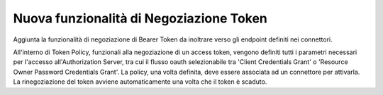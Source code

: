Nuova funzionalità di Negoziazione Token
----------------------------------------

Aggiunta la funzionalità di negoziazione di Bearer Token da inoltrare verso gli endpoint definiti nei connettori.

All'interno di Token Policy, funzionali alla negoziazione di un access token, vengono definiti tutti i parametri necessari per l'accesso all'Authorization Server, tra cui il flusso oauth selezionabile tra 'Client Credentials Grant' o 'Resource Owner Password Credentials Grant'.
La policy, una volta definita, deve essere associata ad un connettore per attivarla. La rinegoziazione del token avviene automaticamente una volta che il token è scaduto.
